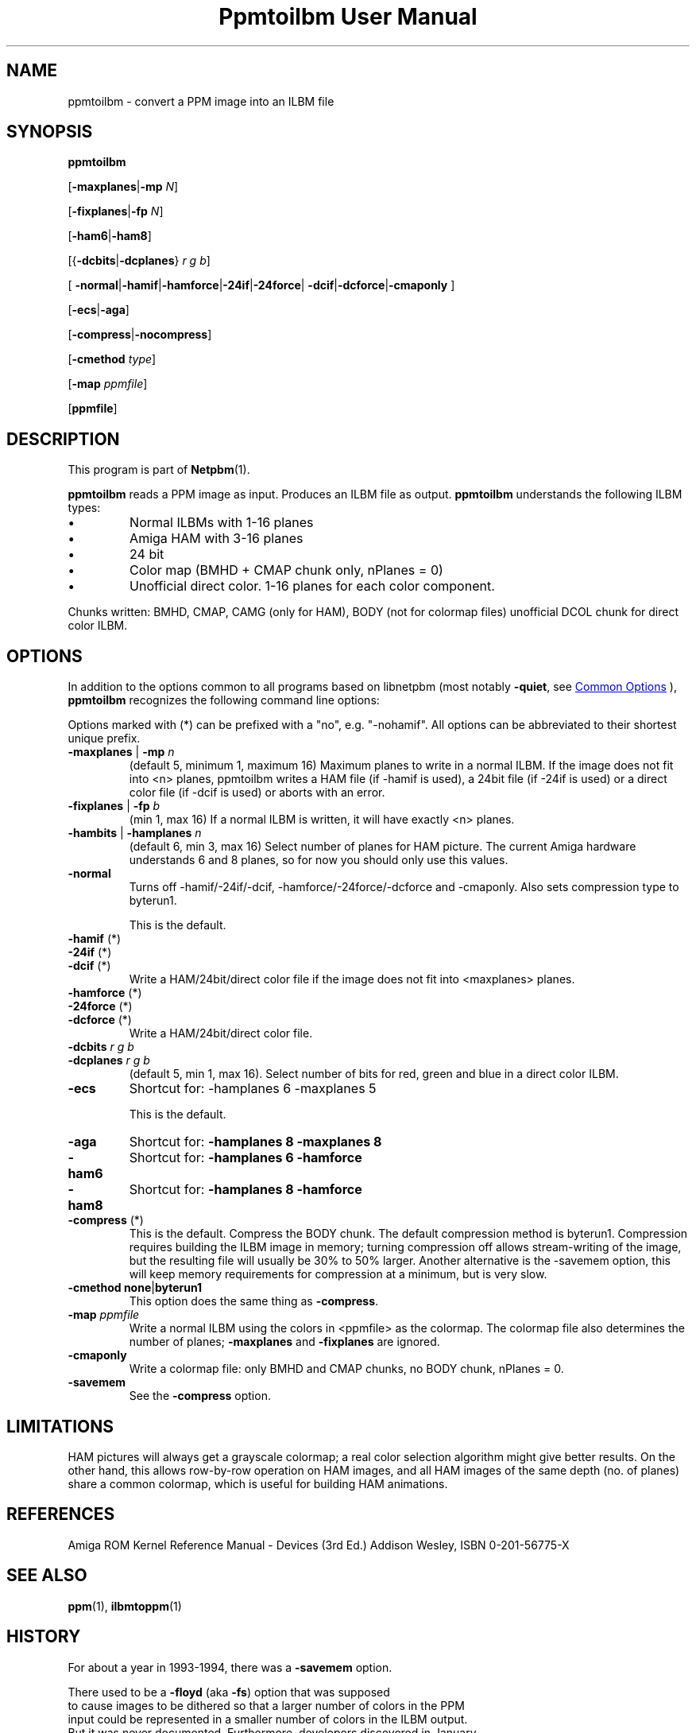 \
.\" This man page was generated by the Netpbm tool 'makeman' from HTML source.
.\" Do not hand-hack it!  If you have bug fixes or improvements, please find
.\" the corresponding HTML page on the Netpbm website, generate a patch
.\" against that, and send it to the Netpbm maintainer.
.TH "Ppmtoilbm User Manual" 0 "15 January 2022" "netpbm documentation"

.SH NAME

ppmtoilbm - convert a PPM image into an ILBM file

.UN synopsis
.SH SYNOPSIS

\fBppmtoilbm\fP

[\fB-maxplanes\fP|\fB-mp\fP \fIN\fP]

[\fB-fixplanes\fP|\fB-fp\fP \fIN\fP]

[\fB-ham6\fP|\fB-ham8\fP]

[{\fB-dcbits\fP|\fB-dcplanes\fP} \fIr\fP \fIg\fP \fIb\fP]

[
\fB-normal\fP|\fB-hamif\fP|\fB-hamforce\fP|\fB-24if\fP|\fB-24force\fP|
\fB-dcif\fP|\fB-dcforce\fP|\fB-cmaponly\fP
]

[\fB-ecs\fP|\fB-aga\fP]

[\fB-compress\fP|\fB-nocompress\fP]

[\fB-cmethod\fP \fItype\fP]

[\fB-map\fP \fIppmfile\fP]

[\fBppmfile\fP]


.UN description
.SH DESCRIPTION
.PP
This program is part of
.BR "Netpbm" (1)\c
\&.
.PP
\fBppmtoilbm\fP reads a PPM image as input.  Produces an ILBM file
as output.  \fBppmtoilbm\fP understands the following ILBM types:



.IP \(bu
Normal ILBMs with 1-16 planes

.IP \(bu
Amiga HAM with 3-16 planes

.IP \(bu
24 bit

.IP \(bu
Color map (BMHD + CMAP chunk only, nPlanes = 0)

.IP \(bu
Unofficial direct color.  1-16 planes for each color component.


.PP
Chunks written: BMHD, CMAP, CAMG (only for HAM), BODY (not for
colormap files) unofficial DCOL chunk for direct color ILBM.


.UN options
.SH OPTIONS
.PP
In addition to the options common to all programs based on libnetpbm
(most notably \fB-quiet\fP, see 
.UR index.html#commonoptions
 Common Options
.UE
\&), \fBppmtoilbm\fP recognizes the following
command line options:
.PP
Options marked with (*) can be prefixed with a "no",
e.g. "-nohamif".  All options can be abbreviated to their
shortest unique prefix.


.TP
\fB-maxplanes\fP | \fB-mp\fP \fIn\fP
(default 5, minimum 1, maximum 16) Maximum planes to write in a
normal ILBM.  If the image does not fit into <n> planes,
ppmtoilbm writes a HAM file (if -hamif is used), a 24bit file (if
-24if is used) or a direct color file (if -dcif is used) or aborts
with an error.

.TP
\fB-fixplanes\fP | \fB-fp\fP \fIb\fP
(min 1, max 16) If a normal ILBM is written, it will have exactly
<n> planes.

.TP
\fB-hambits\fP | \fB-hamplanes\fP \fIn\fP
(default 6, min 3, max 16) Select number of planes for HAM
picture.  The current Amiga hardware understands 6 and 8 planes, so for
now you should only use this values.

.TP
\fB-normal\fP
Turns off -hamif/-24if/-dcif, -hamforce/-24force/-dcforce and
-cmaponly.  Also sets compression type to byterun1.
.sp
This is the default.

.TP
\fB-hamif\fP (*)
.TP
\fB-24if\fP (*)
.TP
\fB-dcif\fP (*)
Write a HAM/24bit/direct color file if the image does not fit into
<maxplanes> planes.

.TP
\fB-hamforce\fP (*)
.TP
\fB-24force\fP (*)
.TP
\fB-dcforce\fP (*)
Write a HAM/24bit/direct color file.

.TP
\fB-dcbits\fP \fIr\fP \fIg\fP \fIb\fP
.TP
\fB-dcplanes\fP \fIr\fP \fIg\fP \fIb\fP
(default 5, min 1, max 16).  Select number of bits for red, green
and blue in a direct color ILBM.

.TP
\fB-ecs\fP
Shortcut for: -hamplanes 6 -maxplanes 5
.sp
This is the default.

.TP
\fB-aga\fP
Shortcut for: \fB-hamplanes 8 -maxplanes 8\fP

.TP
\fB-ham6\fP
Shortcut for: \fB-hamplanes 6 -hamforce\fP

.TP
\fB-ham8\fP
Shortcut for: \fB-hamplanes 8 -hamforce\fP

.TP
\fB-compress\fP (*)
This is the default.
Compress the BODY chunk.  The default compression method is
byterun1.  Compression requires building the ILBM image in memory;
turning compression off allows stream-writing of the image, but the
resulting file will usually be 30% to 50% larger.  Another alternative
is the -savemem option, this will keep memory requirements for
compression at a minimum, but is very slow.

.TP
\fB-cmethod\fP \fBnone\fP|\fBbyterun1\fP
This option does the same thing as \fB-compress\fP.

.TP
\fB-map\fP \fIppmfile\fP
Write a normal ILBM using the colors in <ppmfile> as the
colormap.  The colormap file also determines the number of planes;
\fB-maxplanes\fP and \fB-fixplanes\fP are ignored.

.TP
\fB-cmaponly\fP
Write a colormap file: only BMHD and CMAP chunks, no BODY chunk,
nPlanes = 0.

.TP
\fB-savemem\fP
See the \fB-compress\fP option.




.UN limitations
.SH LIMITATIONS
.PP
HAM pictures will always get a grayscale colormap; a real color
selection algorithm might give better results.  On the other hand,
this allows row-by-row operation on HAM images, and all HAM images of
the same depth (no. of planes) share a common colormap, which is
useful for building HAM animations.

.UN references
.SH REFERENCES

Amiga ROM Kernel Reference Manual - Devices (3rd Ed.)
Addison Wesley, ISBN 0-201-56775-X


.UN seealso
.SH SEE ALSO
.BR "ppm" (1)\c
\&, 
.BR "ilbmtoppm" (1)\c
\&


.UN history
.SH HISTORY
.PP
For about a year in 1993-1994, there was a \fB-savemem\fP option.
.PP
There used to be a \fB-floyd\fP (aka \fB-fs\fP) option that was supposed
  to cause images to be dithered so that a larger number of colors in the PPM
  input could be represented in a smaller number of colors in the ILBM output.
  But it was never documented.  Furthermore, developers discovered in January
  2022 that the code for this was nonfunctional because of defects, and had
  been for a very long time and maybe always.  Finally,, this functions is not
  appropriate in the Netpbm philosophy, because dithering should be done by a
  separate dithering program, not a format conversion program.  Indeed,
  the programs \fBppmdither\fP, \fBpnmquant\fP, and \fBpnmremap\fP can do
  this.
.PP
Therefore, since Netpbm 10.98 (March 2022), the dithering code has not been
  in the program and any attempt to use the options fails with a simple
  invalid option message.  But the \fB-nofloyd\fP and \fB-nofs\fP options
  remain, doing nothing as they were designed to do, and still not documented.
  This is just in case something uses those options, since the cost of
  maintaining them is so small.

  
.UN authors
.SH AUTHORS
.PP
Copyright (C) 1989 by Jef Poskanzer.
.PP
Modified October 1993 by Ingo Wilken (\fIIngo.Wilken@informatik.uni-oldenburg.de\fP)
.SH DOCUMENT SOURCE
This manual page was generated by the Netpbm tool 'makeman' from HTML
source.  The master documentation is at
.IP
.B http://netpbm.sourceforge.net/doc/ppmtoilbm.html
.PP